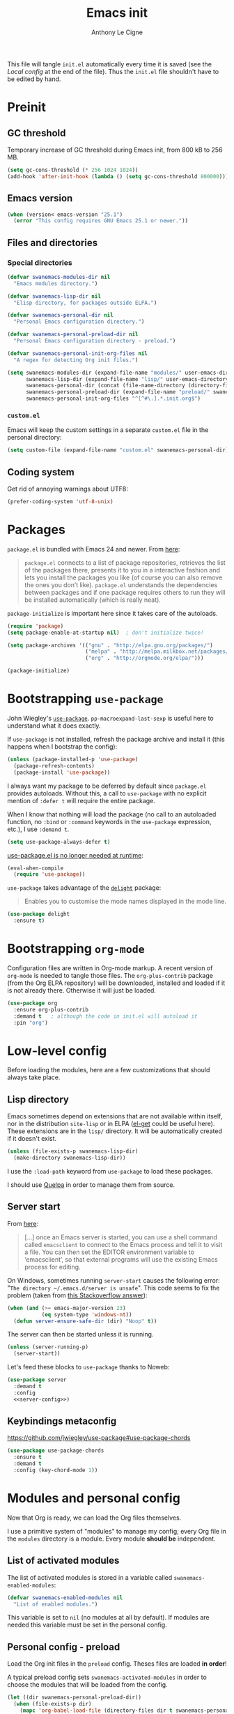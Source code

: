 #+TITLE: Emacs init
#+AUTHOR: Anthony Le Cigne

This file will tangle =init.el= automatically every time it is saved
(see the [[*Local config][Local config]] at the end of the file). Thus the =init.el= file
shouldn't have to be edited by hand.

* Table of contents                                            :toc:noexport:
- [[#preinit][Preinit]]
  - [[#gc-threshold][GC threshold]]
  - [[#emacs-version][Emacs version]]
  - [[#files-and-directories][Files and directories]]
  - [[#coding-system][Coding system]]
- [[#packages][Packages]]
- [[#bootstrapping-use-package][Bootstrapping =use-package=]]
- [[#bootstrapping-org-mode][Bootstrapping =org-mode=]]
- [[#low-level-config][Low-level config]]
  - [[#lisp-directory][Lisp directory]]
  - [[#server-start][Server start]]
  - [[#keybindings-metaconfig][Keybindings metaconfig]]
- [[#modules-and-personal-config][Modules and personal config]]
  - [[#list-of-activated-modules][List of activated modules]]
  - [[#personal-config---preload][Personal config - preload]]
  - [[#modules][Modules]]
  - [[#personal-config][Personal config]]
  - [[#customel][=custom.el=]]
- [[#a-final-message][A final message]]
- [[#local-config][Local config]]

* Preinit

** GC threshold

Temporary increase of GC threshold during Emacs init, from 800 kB to
256 MB.

#+BEGIN_SRC emacs-lisp :tangle yes
  (setq gc-cons-threshold (* 256 1024 1024))
  (add-hook 'after-init-hook (lambda () (setq gc-cons-threshold 800000)))
#+END_SRC

** Emacs version

#+BEGIN_SRC emacs-lisp :tangle yes
  (when (version< emacs-version "25.1")
    (error "This config requires GNU Emacs 25.1 or newer."))
#+END_SRC

** Files and directories

*** Special directories

#+BEGIN_SRC emacs-lisp :tangle yes
  (defvar swanemacs-modules-dir nil
    "Emacs modules directory.")

  (defvar swanemacs-lisp-dir nil
    "Elisp directory, for packages outside ELPA.")

  (defvar swanemacs-personal-dir nil
    "Personal Emacs configuration directory.")

  (defvar swanemacs-personal-preload-dir nil
    "Personal Emacs configuration directory - preload.")

  (defvar swanemacs-personal-init-org-files nil
    "A regex for detecting Org init files.")

  (setq swanemacs-modules-dir (expand-file-name "modules/" user-emacs-directory)
        swanemacs-lisp-dir (expand-file-name "lisp/" user-emacs-directory)
        swanemacs-personal-dir (concat (file-name-directory (directory-file-name user-emacs-directory)) ".emacs-personal.d/")
        swanemacs-personal-preload-dir (expand-file-name "preload/" swanemacs-personal-dir)
        swanemacs-personal-init-org-files "^[^#\.].*.init.org$")
#+END_SRC

*** =custom.el=

Emacs will keep the custom settings in a separate =custom.el= file in
the personal directory:

#+BEGIN_SRC emacs-lisp :tangle yes
  (setq custom-file (expand-file-name "custom.el" swanemacs-personal-dir))
#+END_SRC

** Coding system

Get rid of annoying warnings about UTF8:

#+BEGIN_SRC emacs-lisp :tangle yes
  (prefer-coding-system 'utf-8-unix)
#+END_SRC

* Packages

=package.el= is bundled with Emacs 24 and newer. From [[http://wikemacs.org/wiki/Package.el][here]]:

#+BEGIN_QUOTE
=package.el= connects to a list of package repositories, retrieves the
list of the packages there, presents it to you in a interactive
fashion and lets you install the packages you like (of course you can
also remove the ones you don’t like). =package.el= understands the
dependencies between packages and if one package requires others to
run they will be installed automatically (which is really neat).
#+END_QUOTE

=package-initialize= is important here since it takes care of the
autoloads.

#+BEGIN_SRC emacs-lisp :tangle yes
  (require 'package)
  (setq package-enable-at-startup nil)  ; don't initialize twice!

  (setq package-archives '(("gnu" . "http://elpa.gnu.org/packages/")
                           ("melpa" . "http://melpa.milkbox.net/packages/")
                           ("org" . "http://orgmode.org/elpa/")))

  (package-initialize)
#+END_SRC

* Bootstrapping =use-package=

John Wiegley's [[https://github.com/jwiegley/use-package][=use-package=]]. =pp-macroexpand-last-sexp= is useful
here to understand what it does exactly.

If =use-package= is not installed, refresh the package archive and
install it (this happens when I bootstrap the config):

#+BEGIN_SRC emacs-lisp :tangle yes
  (unless (package-installed-p 'use-package)
    (package-refresh-contents)
    (package-install 'use-package))
#+END_SRC

I always want my package to be deferred by default since =package.el=
provides autoloads. Without this, a call to =use-package= with no
explicit mention of =:defer t= will require the entire package.

When I know that nothing will load the package (no call to an
autoloaded function, no =:bind= or =:command= keywords in the
=use-package= expression, etc.), I use =:demand t=.

#+BEGIN_SRC emacs-lisp :tangle yes
  (setq use-package-always-defer t)
#+END_SRC

[[https://github.com/jwiegley/use-package#use-packageel-is-no-longer-needed-at-runtime][use-package.el is no longer needed at runtime]]:

#+BEGIN_SRC emacs-lisp :tangle yes
  (eval-when-compile
    (require 'use-package))
#+END_SRC

=use-package= takes advantage of the [[https://elpa.gnu.org/packages/delight.html][=delight=]] package:

#+BEGIN_QUOTE
Enables you to customise the mode names displayed in the mode line.
#+END_QUOTE

#+BEGIN_SRC emacs-lisp :tangle yes
  (use-package delight
    :ensure t)
#+END_SRC

* Bootstrapping =org-mode=

Configuration files are written in Org-mode markup. A recent version
of =org-mode= is needed to tangle those files. The =org-plus-contrib=
package (from the Org ELPA repository) will be downloaded, installed
and loaded if it is not already there. Otherwise it will just be
loaded.

#+BEGIN_SRC emacs-lisp :tangle yes
  (use-package org
    :ensure org-plus-contrib
    :demand t	; although the code in init.el will autoload it
    :pin "org")
#+END_SRC

* Low-level config

Before loading the modules, here are a few customizations that should
always take place.

** Lisp directory

Emacs sometimes depend on extensions that are not available within
itself, nor in the distribution =site-lisp= or in ELPA ([[https://github.com/dimitri/el-get][el-get]] could be
useful here). These extensions are in the =lisp/= directory. It will be
automatically created if it doesn't exist.

#+BEGIN_SRC emacs-lisp :tangle yes
  (unless (file-exists-p swanemacs-lisp-dir)
    (make-directory swanemacs-lisp-dir))
#+END_SRC

I use the =:load-path= keyword from =use-package= to load these
packages.

I should use [[https://github.com/quelpa/quelpa][Quelpa]] in order to manage them from source.

** Server start

From [[https://www.gnu.org/software/emacs/manual/html_node/emacs/Emacs-Server.html][here]]:

#+BEGIN_QUOTE
[...] once an Emacs server is started, you can use a shell command
called =emacsclient= to connect to the Emacs process and tell it to
visit a file. You can then set the EDITOR environment variable to
‘emacsclient’, so that external programs will use the existing Emacs
process for editing.
#+END_QUOTE

On Windows, sometimes running =server-start= causes the following error:
"=The directory ~/.emacs.d/server is unsafe=". This code seems to fix
the problem (taken from [[https://stackoverflow.com/a/2944197][this Stackoverflow answer]]):

#+BEGIN_SRC emacs-lisp :tangle no :noweb-ref server-config
  (when (and (>= emacs-major-version 23)
             (eq system-type 'windows-nt))
    (defun server-ensure-safe-dir (dir) "Noop" t))
#+END_SRC

The server can then be started unless it is running.

#+BEGIN_SRC emacs-lisp :tangle no :noweb-ref server-config
  (unless (server-running-p)
    (server-start))
#+END_SRC

Let's feed these blocks to =use-package= thanks to Noweb:

#+BEGIN_SRC emacs-lisp :tangle yes :noweb yes
  (use-package server
    :demand t
    :config
    <<server-config>>)
#+END_SRC

** Keybindings metaconfig

https://github.com/jwiegley/use-package#use-package-chords

#+BEGIN_SRC emacs-lisp :tangle yes
  (use-package use-package-chords
    :ensure t
    :demand t
    :config (key-chord-mode 1))
#+END_SRC

* Modules and personal config

Now that Org is ready, we can load the Org files themselves.

I use a primitive system of "modules" to manage my config; every Org
file in the =modules= directory is a module. Every module *should be*
independent.

** List of activated modules

The list of activated modules is stored in a variable called
=swanemacs-enabled-modules=:

#+BEGIN_SRC emacs-lisp :tangle yes
  (defvar swanemacs-enabled-modules nil
    "List of enabled modules.")
#+END_SRC

This variable is set to =nil= (no modules at all by default). If
modules are needed this variable must be set in the personal config.

** Personal config - preload

Load the Org init files in the =preload= config. Theses files are
loaded *in order*!

A typical preload config sets =swanemacs-activated-modules= in order to
choose the modules that will be loaded from the config.

#+BEGIN_SRC emacs-lisp :tangle yes
  (let ((dir swanemacs-personal-preload-dir))
    (when (file-exists-p dir)
      (mapc 'org-babel-load-file (directory-files dir t swanemacs-personal-init-org-files))))
#+END_SRC

** Modules

Now let's load the activated modules:

#+BEGIN_SRC emacs-lisp :tangle yes
  (if (not (file-exists-p swanemacs-modules-dir))
      (error "Modules directory not found!")
    (mapc (lambda (module)
            (let ((path (expand-file-name (concat (symbol-name module) ".org")
                                          swanemacs-modules-dir)))
              (if (not (file-exists-p path))
                  (error "%s doesn't exist!" path)
                (org-babel-load-file path))))
          swanemacs-enabled-modules))
#+END_SRC

** Personal config

Load the Org init files in the personal config. Theses files are
loaded *in order*!

#+BEGIN_SRC emacs-lisp :tangle yes
  (let ((dir swanemacs-personal-dir))
    (when (file-exists-p dir)
      (mapc 'org-babel-load-file (directory-files dir t swanemacs-personal-init-org-files))))
#+END_SRC

** =custom.el=

The customizations are usually loaded last.

#+BEGIN_SRC emacs-lisp :tangle yes
  (when (file-exists-p custom-file)
    (load custom-file))
#+END_SRC

* A final message

We stop Emacs from displaying the annoying startup message and show
our own instead.

#+BEGIN_SRC emacs-lisp :tangle yes
  (fset 'display-startup-echo-area-message 'ignore)
  (message "Emacs is ready! Loaded in %s. Happy hacking!" (emacs-init-time))
#+END_SRC

* Local config

Local Variables:
eval: (add-hook 'after-save-hook (lambda () (org-babel-tangle)) nil t)
End:
